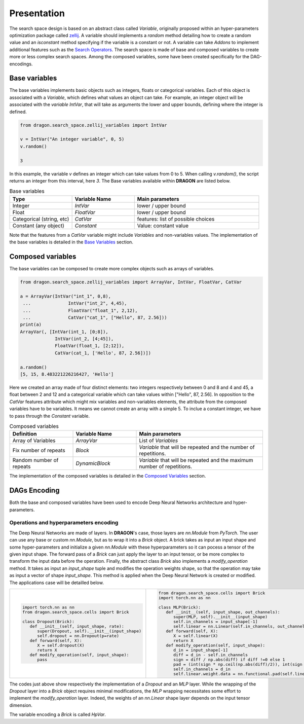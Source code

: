 .. _search_space:

=============================
Presentation
=============================

The search space design is based on an abstract class called *Variable*, originally proposed within an hyper-parameters optimization package called `zellij <https://zellij.readthedocs.io/en/latest/>`_.
A variable should implements a *random* method detailing how to create a random value and an *isconstant* method specifying if the variable is a constant or not.
A variable can take *Addons* to implement additional features such as the `Search Operators <../Search_Operators/index.rst>`_.
The search space is made of base and composed variables to create more or less complex search spaces.
Among the composed variables, some have been created specifically for the DAG-encodings.

Base variables
------------

The base variables implements basic objects such as integers, floats or categorical variables. Each of this object is associated with a *Variable*, which defines what values an object can take.
For example, an integer object will be associated with the *variable* `IntVar`, that will take as arguments the lower and upper bounds, defining where the integer is defined.

.. code-block:: python

   from dragon.search_space.zellij_variables import IntVar

   v = IntVar("An integer variable", 0, 5)
   v.random()
   
   3

In this example, the variable `v` defines an integer which can take values from 0 to 5. When calling `v.random()`, the script returns an integer from this interval, here `3`.
The Base variables available within **DRAGON** are listed below.

.. list-table:: Base variables
   :widths: 25 25 50
   :header-rows: 1

   * - Type
     - Variable Name
     - Main parameters
   * - Integer
     - `IntVar`
     - lower / upper bound
   * - Float
     - `FloatVar`
     - lower / upper bound
   * - Categorical (string, etc)
     - `CatVar`
     - features: list of possible choices
   * - Constant (any object)
     - `Constant`
     - Value: constant value

Note that the features from a `CatVar` variable might include `Variables` and non-variables values. 
The implementation of the base variables is detailed in the `Base Variables <base_variables.rst>`_ section.


Composed variables
------------

The base variables can be composed to create more complex objects such as arrays of variables.

.. code-block:: python

   from dragon.search_space.zellij_variables import ArrayVar, IntVar, FloatVar, CatVar

   a = ArrayVar(IntVar("int_1", 0,8),
    ...              IntVar("int_2", 4,45),
    ...              FloatVar("float_1", 2,12),
    ...              CatVar("cat_1", ["Hello", 87, 2.56]))
   print(a)
   ArrayVar(, [IntVar(int_1, [0;8]),
                IntVar(int_2, [4;45]),
                FloatVar(float_1, [2;12]),
                CatVar(cat_1, ['Hello', 87, 2.56])])

   a.random()
   [5, 15, 8.483221226216427, 'Hello']

Here we created an array made of four distinct elements: two integers respectively between 0 and 8 and 4 and 45, a float between 2 and 12 and a categorical variable which can take values within ["Hello", 87, 2.56].
In opposition to the `CatVar` features attribute which might mix variables and non-variables elements, the attribute from the composed variables have to be variables. It means we cannot create an array with a simple 5. To inclue a constant integer, we have to pass through the `Constant` variable.

.. list-table:: Composed variables
   :widths: 25 25 50
   :header-rows: 1

   * - Definition
     - Variable Name
     - Main parameters
   * - Array of Variables
     - `ArrayVar`
     - List of `Variables`
   * - Fix number of repeats
     - `Block`
     - `Variable` that will be repeated and the number of repetitions.
   * - Random number of repeats
     - `DynamicBlock`
     - `Variable` that will be repeated and the maximum number of repetitions.

The implementation of the composed variables is detailed in the `Composed Variables <composed_variables.rst>`_ section.

DAGs Encoding
------------

Both the base and composed variables have been used to encode Deep Neural Networks architecture and hyper-parameters.

Operations and hyperparameters encoding
~~~~~~~~~~~~~~~~~~~~~~

The Deep Neural Networks are made of layers. In **DRAGON**'s case, those layers are *nn.Module* from *PyTorch*.
The user can use any base or custom *nn.Module*, but as to wrap it into a *Brick* object. 
A brick takes as input an input shape and some hyper-parameters and initialize a given *nn.Module* with these hyperparameters so it can pocess a tensor of the given input shape.
The forward pass of a *Brick* can just apply the layer to an input tensor, or be more complex to transform the input data before the operation.
Finally, the abstract class *Brick* also implements a *modify_operation* method. 
It takes as input an `input_shape` tuple and modifies the operation weights shape, so that the operation may take as input a vector of shape `input_shape`.
This method is applied when the Deep Neural Network is created or modified.
The applications case will be detailled below.

+---------------------------------------------------+-----------------------------------------------------------------------------------------+
|                                                   |                                                                                         |
|.. code-block::                                    |.. code-block::                                                                          |
|                                                   |                                                                                         |
|  import torch.nn as nn                            | from dragon.search_space.cells import Brick                                             |
|  from dragon.search_space.cells import Brick      | import torch.nn as nn                                                                   |
|                                                   |                                                                                         |
|  class Dropout(Brick):                            | class MLP(Brick):                                                                       |
|     def __init__(self, input_shape, rate):        |    def __init__(self, input_shape, out_channels):                                       |
|        super(Dropout, self).__init__(input_shape) |       super(MLP, self).__init__(input_shape)                                            |
|        self.dropout = nn.Dropout(p=rate)          |       self.in_channels = input_shape[-1]                                                |
|     def forward(self, X):                         |       self.linear = nn.Linear(self.in_channels, out_channels)                           |
|        X = self.dropout(X)                        |    def forward(self, X):                                                                |
|        return X                                   |       X = self.linear(X)                                                                |
|     def modify_operation(self, input_shape):      |       return X                                                                          |
|        pass                                       |    def modify_operation(self, input_shape):                                             |
|                                                   |       d_in = input_shape[-1]                                                            |
|                                                   |       diff = d_in - self.in_channels                                                    |
|                                                   |       sign = diff / np.abs(diff) if diff !=0 else 1                                     |
|                                                   |       pad = (int(sign * np.ceil(np.abs(diff)/2)), int(sign * np.floor(np.abs(diff))/2)) |
|                                                   |       self.in_channels = d_in                                                           |
|                                                   |       self.linear.weight.data = nn.functional.pad(self.linear.weight, pad)              |
+---------------------------------------------------+-----------------------------------------------------------------------------------------+

The codes just above show respectively the implementation of a `Dropout` and an `MLP` layer. 
While the wrapping of the `Dropout` layer into a `Brick` object requires minimal modifications, the `MLP` wrapping necessitates some effort to implement the `modify_operation` layer.
Indeed, the weights of an `nn.Linear` shape layer depends on the input tensor dimension.

The variable encoding a `Brick` is called `HpVar`.

.. tikz::

   \tikzset{every picture/.style={line width=0.75pt}} %set default line width to 0.75pt        

   \begin{tikzpicture}[x=0.75pt,y=0.75pt,yscale=-1,xscale=1]
   %uncomment if require: \path (0,375); %set diagram left start at 0, and has height of 375


   % Text Node
   \draw (14.75,44) node [anchor=north west][inner sep=0.75pt]   [align=left] {\begin{minipage}[lt]{80.81pt}\setlength\topsep{0pt}
   \begin{center}
   \textcolor[rgb]{0.29,0.56,0.89}{AdjMatrix}\\=\\\textcolor[rgb]{0.56,0.07,1}{EvoDagsVariable}
   \end{center}

   \end{minipage}};
   % Text Node
   \draw (229,4) node [anchor=north west][inner sep=0.75pt]   [align=left] {Matrix: adjacency matrix representing \\the edges between the node};
   % Text Node
   \draw (229,64) node [anchor=north west][inner sep=0.75pt]   [align=left] {Operations: list of \textcolor[rgb]{0.29,0.56,0.89}{Nodes}};
   % Text Node
   \draw (222,87.5) node [anchor=north west][inner sep=0.75pt]   [align=left] {\begin{minipage}[lt]{67.35pt}\setlength\topsep{0pt}
   \begin{center}
   =\\\textcolor[rgb]{0.56,0.07,1}{DynamicBlock}
   \end{center}

   \end{minipage}};
   % Text Node
   \draw (329,87.5) node [anchor=north west][inner sep=0.75pt]   [align=left] {\begin{minipage}[lt]{63.81pt}\setlength\topsep{0pt}
   \begin{center}
   =\\\textcolor[rgb]{0.56,0.07,1}{NodeVariable}
   \end{center}

   \end{minipage}};
   % Text Node
   \draw (27.25,163) node [anchor=north west][inner sep=0.75pt]   [align=left] {\begin{minipage}[lt]{63.81pt}\setlength\topsep{0pt}
   \begin{center}
   \textcolor[rgb]{0.29,0.56,0.89}{Node}\\=\\\textcolor[rgb]{0.56,0.07,1}{NodeVariable}
   \end{center}

   \end{minipage}};
   % Text Node
   \draw (229,144) node [anchor=north west][inner sep=0.75pt]   [align=left] {Combiner = \ \textcolor[rgb]{0.56,0.07,1}{Constant} or \textcolor[rgb]{0.56,0.07,1}{CatVar}};
   % Text Node
   \draw (229,184.5) node [anchor=north west][inner sep=0.75pt]   [align=left] {Operation and hyperparameters = \ \textcolor[rgb]{0.56,0.07,1}{HpVar}};
   % Text Node
   \draw (229,225) node [anchor=north west][inner sep=0.75pt]   [align=left] {Activation function = \textcolor[rgb]{0.56,0.07,1}{Constant} or \textcolor[rgb]{0.56,0.07,1}{CatVar}};
   % Text Node
   \draw (14.25,282) node [anchor=north west][inner sep=0.75pt]   [align=left] {\begin{minipage}[lt]{81.6pt}\setlength\topsep{0pt}
   \begin{center}
   Operation and hp\\=\\\textcolor[rgb]{0.56,0.07,1}{HpVar}
   \end{center}

   \end{minipage}};
   % Text Node
   \draw (229,282) node [anchor=north west][inner sep=0.75pt]   [align=left] {\textcolor[rgb]{0.29,0.56,0.89}{Brick} or list of \textcolor[rgb]{0.29,0.56,0.89}{Bricks }(\textit{PyTorch} operation) = \textcolor[rgb]{0.56,0.07,1}{Constant} or \textcolor[rgb]{0.56,0.07,1}{CatVar}};
   % Text Node
   \draw (229,324) node [anchor=north west][inner sep=0.75pt]   [align=left] {Hyperparameters = dictionnary of base variables \\(e.g: \textcolor[rgb]{0.56,0.07,1}{FloatVar}, \textcolor[rgb]{0.56,0.07,1}{CatVar})};
   % Connection
   \draw    (134.75,62.55) -- (225.8,46.35) ;
   \draw [shift={(227.77,46)}, rotate = 169.91] [color={rgb, 255:red, 0; green, 0; blue, 0 }  ][line width=0.75]    (10.93,-3.29) .. controls (6.95,-1.4) and (3.31,-0.3) .. (0,0) .. controls (3.31,0.3) and (6.95,1.4) .. (10.93,3.29)   ;
   % Connection
   \draw    (134.75,73.24) -- (224,72.87) ;
   \draw [shift={(226,72.86)}, rotate = 179.76] [color={rgb, 255:red, 0; green, 0; blue, 0 }  ][line width=0.75]    (10.93,-3.29) .. controls (6.95,-1.4) and (3.31,-0.3) .. (0,0) .. controls (3.31,0.3) and (6.95,1.4) .. (10.93,3.29)   ;
   % Connection
   \draw    (122.25,192.58) -- (224,192.76) ;
   \draw [shift={(226,192.76)}, rotate = 180.1] [color={rgb, 255:red, 0; green, 0; blue, 0 }  ][line width=0.75]    (10.93,-3.29) .. controls (6.95,-1.4) and (3.31,-0.3) .. (0,0) .. controls (3.31,0.3) and (6.95,1.4) .. (10.93,3.29)   ;
   % Connection
   \draw    (122.25,185.07) -- (252.6,165.3) ;
   \draw [shift={(254.58,165)}, rotate = 171.38] [color={rgb, 255:red, 0; green, 0; blue, 0 }  ][line width=0.75]    (10.93,-3.29) .. controls (6.95,-1.4) and (3.31,-0.3) .. (0,0) .. controls (3.31,0.3) and (6.95,1.4) .. (10.93,3.29)   ;
   % Connection
   \draw    (122.25,199.43) -- (272.68,220.72) ;
   \draw [shift={(274.66,221)}, rotate = 188.05] [color={rgb, 255:red, 0; green, 0; blue, 0 }  ][line width=0.75]    (10.93,-3.29) .. controls (6.95,-1.4) and (3.31,-0.3) .. (0,0) .. controls (3.31,0.3) and (6.95,1.4) .. (10.93,3.29)   ;

   \end{tikzpicture}